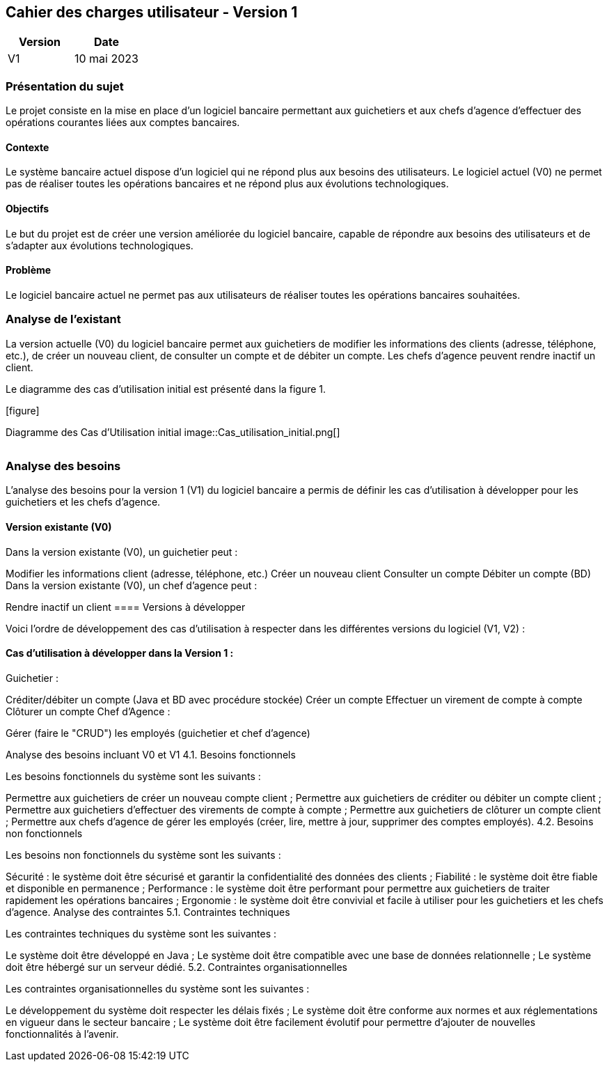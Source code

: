 == Cahier des charges utilisateur - Version 1

[cols="1,1", options="header"]
|===
| Version | Date

| V1 | 10 mai 2023 
|===

[cols="2,1,1,1", options="header"]
|===
| | Page

| [background=#BFD7FF].Sommaire
|===

=== Présentation du sujet

Le projet consiste en la mise en place d'un logiciel bancaire permettant aux guichetiers et aux chefs d'agence d'effectuer des opérations courantes liées aux comptes bancaires.

==== Contexte

Le système bancaire actuel dispose d'un logiciel qui ne répond plus aux besoins des utilisateurs. Le logiciel actuel (V0) ne permet pas de réaliser toutes les opérations bancaires et ne répond plus aux évolutions technologiques.

==== Objectifs

Le but du projet est de créer une version améliorée du logiciel bancaire, capable de répondre aux besoins des utilisateurs et de s'adapter aux évolutions technologiques.

==== Problème

Le logiciel bancaire actuel ne permet pas aux utilisateurs de réaliser toutes les opérations bancaires souhaitées.

=== Analyse de l'existant

La version actuelle (V0) du logiciel bancaire permet aux guichetiers de modifier les informations des clients (adresse, téléphone, etc.), de créer un nouveau client, de consulter un compte et de débiter un compte. Les chefs d'agence peuvent rendre inactif un client.

Le diagramme des cas d'utilisation initial est présenté dans la figure 1.

.[figure]
Diagramme des Cas d'Utilisation initial
image::Cas_utilisation_initial.png[]

[cols="2,1,1,1", options="header"]
|===
| | Page

| [background=#BFD7FF].Sommaire
|===

=== Analyse des besoins

L'analyse des besoins pour la version 1 (V1) du logiciel bancaire a permis de définir les cas d'utilisation à développer pour les guichetiers et les chefs d'agence.

==== Version existante (V0)

Dans la version existante (V0), un guichetier peut :

Modifier les informations client (adresse, téléphone, etc.)
Créer un nouveau client
Consulter un compte
Débiter un compte (BD)
Dans la version existante (V0), un chef d'agence peut :

Rendre inactif un client
==== Versions à développer

Voici l'ordre de développement des cas d'utilisation à respecter dans les différentes versions du logiciel (V1, V2) :

==== Cas d'utilisation à développer dans la Version 1 :

Guichetier :

Créditer/débiter un compte (Java et BD avec procédure stockée)
Créer un compte
Effectuer un virement de compte à compte
Clôturer un compte
Chef d'Agence :

Gérer (faire le "CRUD") les employés (guichetier et chef d'agence)


Analyse des besoins incluant V0 et V1
4.1. Besoins fonctionnels

Les besoins fonctionnels du système sont les suivants :

Permettre aux guichetiers de créer un nouveau compte client ;
Permettre aux guichetiers de créditer ou débiter un compte client ;
Permettre aux guichetiers d'effectuer des virements de compte à compte ;
Permettre aux guichetiers de clôturer un compte client ;
Permettre aux chefs d'agence de gérer les employés (créer, lire, mettre à jour, supprimer des comptes employés).
4.2. Besoins non fonctionnels

Les besoins non fonctionnels du système sont les suivants :

Sécurité : le système doit être sécurisé et garantir la confidentialité des données des clients ;
Fiabilité : le système doit être fiable et disponible en permanence ;
Performance : le système doit être performant pour permettre aux guichetiers de traiter rapidement les opérations bancaires ;
Ergonomie : le système doit être convivial et facile à utiliser pour les guichetiers et les chefs d'agence.
Analyse des contraintes
5.1. Contraintes techniques

Les contraintes techniques du système sont les suivantes :

Le système doit être développé en Java ;
Le système doit être compatible avec une base de données relationnelle ;
Le système doit être hébergé sur un serveur dédié.
5.2. Contraintes organisationnelles

Les contraintes organisationnelles du système sont les suivantes :

Le développement du système doit respecter les délais fixés ;
Le système doit être conforme aux normes et aux réglementations en vigueur dans le secteur bancaire ;
Le système doit être facilement évolutif pour permettre d'ajouter de nouvelles fonctionnalités à l'avenir.